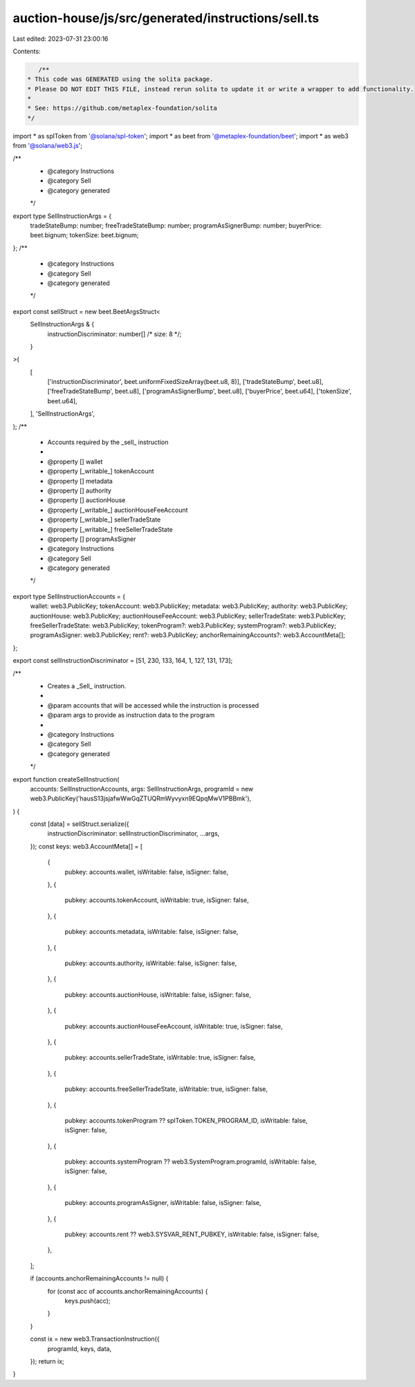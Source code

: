 auction-house/js/src/generated/instructions/sell.ts
===================================================

Last edited: 2023-07-31 23:00:16

Contents:

.. code-block:: ts

    /**
 * This code was GENERATED using the solita package.
 * Please DO NOT EDIT THIS FILE, instead rerun solita to update it or write a wrapper to add functionality.
 *
 * See: https://github.com/metaplex-foundation/solita
 */

import * as splToken from '@solana/spl-token';
import * as beet from '@metaplex-foundation/beet';
import * as web3 from '@solana/web3.js';

/**
 * @category Instructions
 * @category Sell
 * @category generated
 */
export type SellInstructionArgs = {
  tradeStateBump: number;
  freeTradeStateBump: number;
  programAsSignerBump: number;
  buyerPrice: beet.bignum;
  tokenSize: beet.bignum;
};
/**
 * @category Instructions
 * @category Sell
 * @category generated
 */
export const sellStruct = new beet.BeetArgsStruct<
  SellInstructionArgs & {
    instructionDiscriminator: number[] /* size: 8 */;
  }
>(
  [
    ['instructionDiscriminator', beet.uniformFixedSizeArray(beet.u8, 8)],
    ['tradeStateBump', beet.u8],
    ['freeTradeStateBump', beet.u8],
    ['programAsSignerBump', beet.u8],
    ['buyerPrice', beet.u64],
    ['tokenSize', beet.u64],
  ],
  'SellInstructionArgs',
);
/**
 * Accounts required by the _sell_ instruction
 *
 * @property [] wallet
 * @property [_writable_] tokenAccount
 * @property [] metadata
 * @property [] authority
 * @property [] auctionHouse
 * @property [_writable_] auctionHouseFeeAccount
 * @property [_writable_] sellerTradeState
 * @property [_writable_] freeSellerTradeState
 * @property [] programAsSigner
 * @category Instructions
 * @category Sell
 * @category generated
 */
export type SellInstructionAccounts = {
  wallet: web3.PublicKey;
  tokenAccount: web3.PublicKey;
  metadata: web3.PublicKey;
  authority: web3.PublicKey;
  auctionHouse: web3.PublicKey;
  auctionHouseFeeAccount: web3.PublicKey;
  sellerTradeState: web3.PublicKey;
  freeSellerTradeState: web3.PublicKey;
  tokenProgram?: web3.PublicKey;
  systemProgram?: web3.PublicKey;
  programAsSigner: web3.PublicKey;
  rent?: web3.PublicKey;
  anchorRemainingAccounts?: web3.AccountMeta[];
};

export const sellInstructionDiscriminator = [51, 230, 133, 164, 1, 127, 131, 173];

/**
 * Creates a _Sell_ instruction.
 *
 * @param accounts that will be accessed while the instruction is processed
 * @param args to provide as instruction data to the program
 *
 * @category Instructions
 * @category Sell
 * @category generated
 */
export function createSellInstruction(
  accounts: SellInstructionAccounts,
  args: SellInstructionArgs,
  programId = new web3.PublicKey('hausS13jsjafwWwGqZTUQRmWyvyxn9EQpqMwV1PBBmk'),
) {
  const [data] = sellStruct.serialize({
    instructionDiscriminator: sellInstructionDiscriminator,
    ...args,
  });
  const keys: web3.AccountMeta[] = [
    {
      pubkey: accounts.wallet,
      isWritable: false,
      isSigner: false,
    },
    {
      pubkey: accounts.tokenAccount,
      isWritable: true,
      isSigner: false,
    },
    {
      pubkey: accounts.metadata,
      isWritable: false,
      isSigner: false,
    },
    {
      pubkey: accounts.authority,
      isWritable: false,
      isSigner: false,
    },
    {
      pubkey: accounts.auctionHouse,
      isWritable: false,
      isSigner: false,
    },
    {
      pubkey: accounts.auctionHouseFeeAccount,
      isWritable: true,
      isSigner: false,
    },
    {
      pubkey: accounts.sellerTradeState,
      isWritable: true,
      isSigner: false,
    },
    {
      pubkey: accounts.freeSellerTradeState,
      isWritable: true,
      isSigner: false,
    },
    {
      pubkey: accounts.tokenProgram ?? splToken.TOKEN_PROGRAM_ID,
      isWritable: false,
      isSigner: false,
    },
    {
      pubkey: accounts.systemProgram ?? web3.SystemProgram.programId,
      isWritable: false,
      isSigner: false,
    },
    {
      pubkey: accounts.programAsSigner,
      isWritable: false,
      isSigner: false,
    },
    {
      pubkey: accounts.rent ?? web3.SYSVAR_RENT_PUBKEY,
      isWritable: false,
      isSigner: false,
    },
  ];

  if (accounts.anchorRemainingAccounts != null) {
    for (const acc of accounts.anchorRemainingAccounts) {
      keys.push(acc);
    }
  }

  const ix = new web3.TransactionInstruction({
    programId,
    keys,
    data,
  });
  return ix;
}


